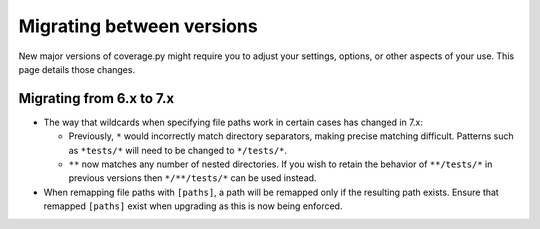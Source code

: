 .. Licensed under the Apache License: http://www.apache.org/licenses/LICENSE-2.0
.. For details: https://github.com/nedbat/coveragepy/blob/master/NOTICE.txt

.. _migrating:

==========================
Migrating between versions
==========================

New major versions of coverage.py might require you to adjust your settings,
options, or other aspects of your use.  This page details those changes.

.. _migrating_6x_7x:

Migrating from 6.x to 7.x
-------------------------

- The way that wildcards when specifying file paths work in certain cases has changed in 7.x:

  - Previously, ``*`` would incorrectly match directory separators, making
    precise matching difficult. Patterns such as ``*tests/*``
    will need to be changed to ``*/tests/*``.

  - ``**`` now matches any number of nested directories. If you wish to retain the behavior of
    ``**/tests/*`` in previous versions then  ``*/**/tests/*`` can be used instead.

- When remapping file paths with ``[paths]``, a path will be remapped only if
  the resulting path exists. Ensure that remapped ``[paths]`` exist when upgrading
  as this is now being enforced.
